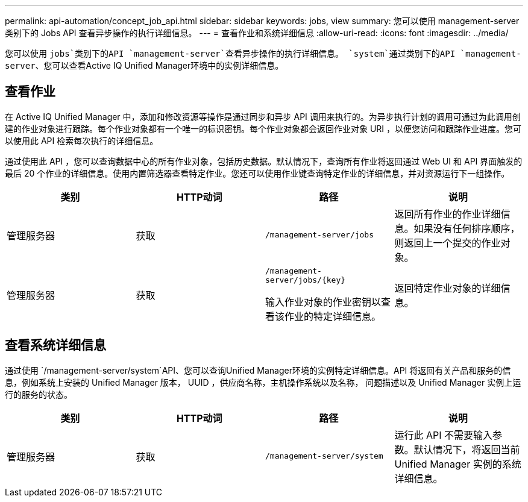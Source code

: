 ---
permalink: api-automation/concept_job_api.html 
sidebar: sidebar 
keywords: jobs, view 
summary: 您可以使用 management-server 类别下的 Jobs API 查看异步操作的执行详细信息。 
---
= 查看作业和系统详细信息
:allow-uri-read: 
:icons: font
:imagesdir: ../media/


[role="lead"]
您可以使用 `jobs`类别下的API `management-server`查看异步操作的执行详细信息。 `system`通过类别下的API `management-server`、您可以查看Active IQ Unified Manager环境中的实例详细信息。



== 查看作业

在 Active IQ Unified Manager 中，添加和修改资源等操作是通过同步和异步 API 调用来执行的。为异步执行计划的调用可通过为此调用创建的作业对象进行跟踪。每个作业对象都有一个唯一的标识密钥。每个作业对象都会返回作业对象 URI ，以便您访问和跟踪作业进度。您可以使用此 API 检索每次执行的详细信息。

通过使用此 API ，您可以查询数据中心的所有作业对象，包括历史数据。默认情况下，查询所有作业将返回通过 Web UI 和 API 界面触发的最后 20 个作业的详细信息。使用内置筛选器查看特定作业。您还可以使用作业键查询特定作业的详细信息，并对资源运行下一组操作。

[cols="4*"]
|===
| 类别 | HTTP动词 | 路径 | 说明 


 a| 
管理服务器
 a| 
获取
 a| 
`/management-server/jobs`
 a| 
返回所有作业的作业详细信息。如果没有任何排序顺序，则返回上一个提交的作业对象。



 a| 
管理服务器
 a| 
获取
 a| 
`/management-server/jobs/\{key}`

输入作业对象的作业密钥以查看该作业的特定详细信息。
 a| 
返回特定作业对象的详细信息。

|===


== 查看系统详细信息

通过使用 `/management-server/system`API、您可以查询Unified Manager环境的实例特定详细信息。API 将返回有关产品和服务的信息，例如系统上安装的 Unified Manager 版本， UUID ，供应商名称，主机操作系统以及名称， 问题描述以及 Unified Manager 实例上运行的服务的状态。

[cols="4*"]
|===
| 类别 | HTTP动词 | 路径 | 说明 


 a| 
管理服务器
 a| 
获取
 a| 
`/management-server/system`
 a| 
运行此 API 不需要输入参数。默认情况下，将返回当前 Unified Manager 实例的系统详细信息。

|===